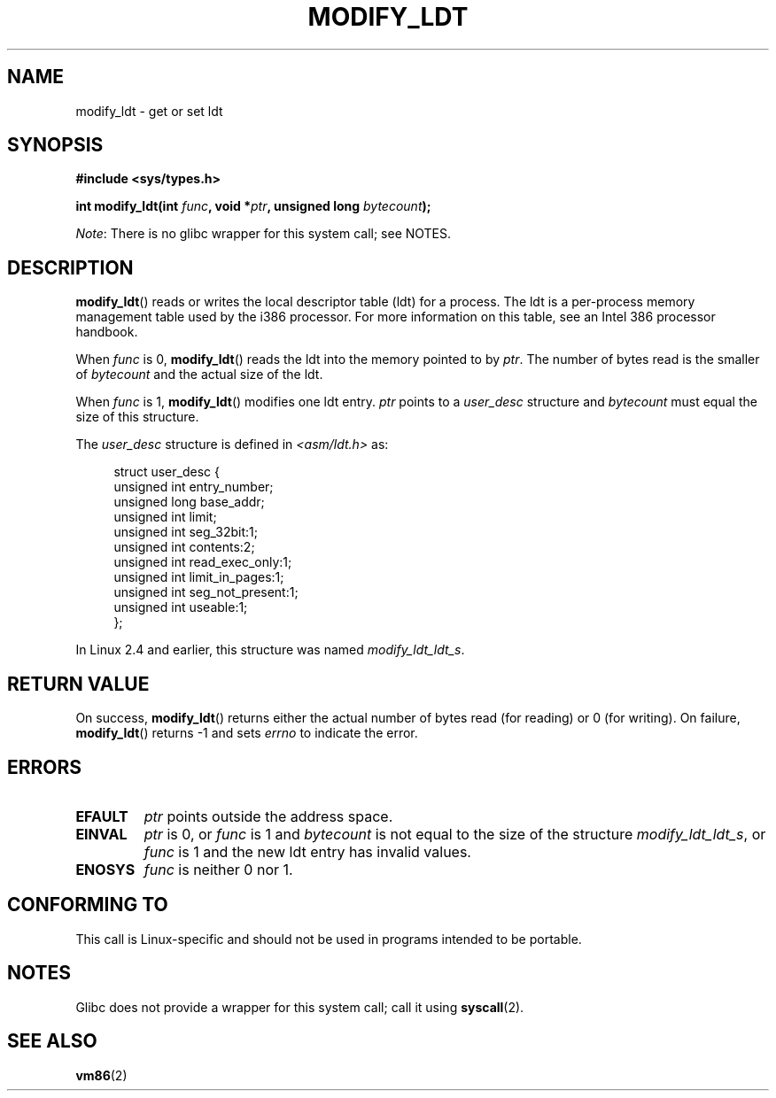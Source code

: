 .\" Copyright (c) 1995 Michael Chastain (mec@duracef.shout.net), 22 July 1995.
.\"
.\" %%%LICENSE_START(GPLv2+_doc_full)
.\" This is free documentation; you can redistribute it and/or
.\" modify it under the terms of the GNU General Public License as
.\" published by the Free Software Foundation; either version 2 of
.\" the License, or (at your option) any later version.
.\"
.\" The GNU General Public License's references to "object code"
.\" and "executables" are to be interpreted as the output of any
.\" document formatting or typesetting system, including
.\" intermediate and printed output.
.\"
.\" This manual is distributed in the hope that it will be useful,
.\" but WITHOUT ANY WARRANTY; without even the implied warranty of
.\" MERCHANTABILITY or FITNESS FOR A PARTICULAR PURPOSE.  See the
.\" GNU General Public License for more details.
.\"
.\" You should have received a copy of the GNU General Public
.\" License along with this manual; if not, see
.\" <http://www.gnu.org/licenses/>.
.\" %%%LICENSE_END
.\"
.TH MODIFY_LDT 2 2012-07-13 "Linux" "Linux Programmer's Manual"
.SH NAME
modify_ldt \- get or set ldt
.SH SYNOPSIS
.nf
.B #include <sys/types.h>
.sp
.BI "int modify_ldt(int " "func" ", void *" "ptr" ", unsigned long " "bytecount" );
.fi

.IR Note :
There is no glibc wrapper for this system call; see NOTES.
.SH DESCRIPTION
.BR modify_ldt ()
reads or writes the local descriptor table (ldt) for a process.
The ldt is a per-process memory management table used by the i386 processor.
For more information on this table, see an Intel 386 processor handbook.
.PP
When
.I func
is 0,
.BR modify_ldt ()
reads the ldt into the memory pointed to by
.IR ptr .
The number of bytes read is the smaller of
.I bytecount
and the actual size of the ldt.
.PP
When
.I func
is 1,
.BR modify_ldt ()
modifies one ldt entry.
.I ptr
points to a
.I user_desc
structure
and
.I bytecount
must equal the size of this structure.
.\"
.\" FIXME ? say something about func == 2 and func == 0x11?
.\" In Linux 2.4, func == 2 returned "the default ldt"
.\" In Linux 2.6, func == 2 is a nop, returning a zeroed out structure.
.\" Linux 2.4 and 2.6 implement an operation for func == 0x11

The
.I user_desc
structure is defined in \fI<asm/ldt.h>\fP as:
.in +4n
.nf

struct user_desc {
    unsigned int  entry_number;
    unsigned long base_addr;
    unsigned int  limit;
    unsigned int  seg_32bit:1;
    unsigned int  contents:2;
    unsigned int  read_exec_only:1;
    unsigned int  limit_in_pages:1;
    unsigned int  seg_not_present:1;
    unsigned int  useable:1;
};
.fi
.in
.PP
In Linux 2.4 and earlier, this structure was named
.IR modify_ldt_ldt_s .
.\" .PP
.\" The ldt is specific for the calling process. Any attempts to change
.\" the ldt to include the address space of another process or the kernel
.\" will result in a segmentation violation when trying to access the memory
.\" outside of the process address space. The memory protection is enforced
.\" at the paging layer.
.SH RETURN VALUE
On success,
.BR modify_ldt ()
returns either the actual number of bytes read (for reading)
or 0 (for writing).
On failure,
.BR modify_ldt ()
returns \-1 and sets
.I errno
to indicate the error.
.SH ERRORS
.TP
.B EFAULT
.I ptr
points outside the address space.
.TP
.B EINVAL
.I ptr
is 0,
or
.I func
is 1 and
.I bytecount
is not equal to the size of the structure
.IR modify_ldt_ldt_s ,
or
.I func
is 1 and the new ldt entry has invalid values.
.TP
.B ENOSYS
.I func
is neither 0 nor 1.
.SH CONFORMING TO
This call is Linux-specific and should not be used in programs intended
to be portable.
.SH NOTES
Glibc does not provide a wrapper for this system call; call it using
.BR syscall (2).
.SH SEE ALSO
.BR vm86 (2)
